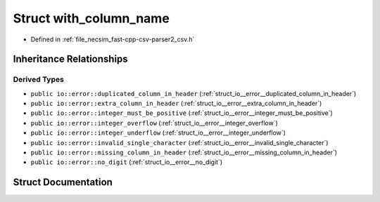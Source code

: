 .. _struct_io__error__with_column_name:

Struct with_column_name
=======================

- Defined in :ref:`file_necsim_fast-cpp-csv-parser2_csv.h`


Inheritance Relationships
-------------------------

Derived Types
*************

- ``public io::error::duplicated_column_in_header`` (:ref:`struct_io__error__duplicated_column_in_header`)
- ``public io::error::extra_column_in_header`` (:ref:`struct_io__error__extra_column_in_header`)
- ``public io::error::integer_must_be_positive`` (:ref:`struct_io__error__integer_must_be_positive`)
- ``public io::error::integer_overflow`` (:ref:`struct_io__error__integer_overflow`)
- ``public io::error::integer_underflow`` (:ref:`struct_io__error__integer_underflow`)
- ``public io::error::invalid_single_character`` (:ref:`struct_io__error__invalid_single_character`)
- ``public io::error::missing_column_in_header`` (:ref:`struct_io__error__missing_column_in_header`)
- ``public io::error::no_digit`` (:ref:`struct_io__error__no_digit`)


Struct Documentation
--------------------


.. doxygenstruct:: io::error::with_column_name
   :members:
   :protected-members:
   :undoc-members: